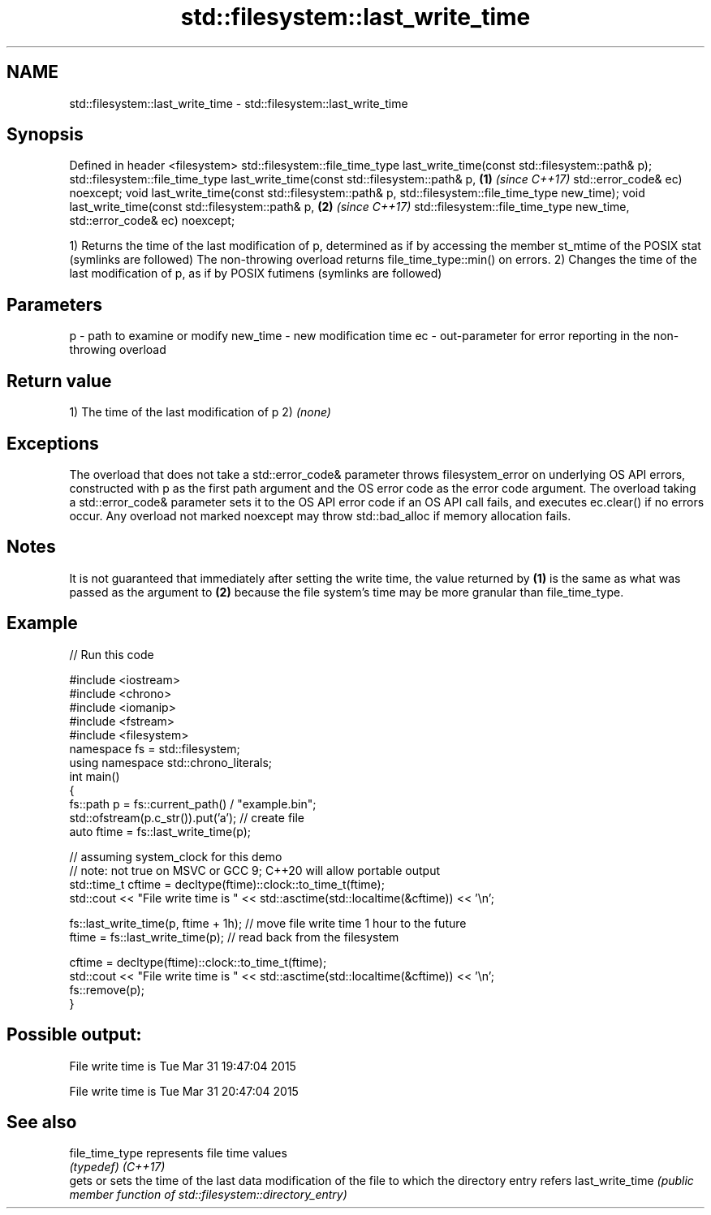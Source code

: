 .TH std::filesystem::last_write_time 3 "2020.03.24" "http://cppreference.com" "C++ Standard Libary"
.SH NAME
std::filesystem::last_write_time \- std::filesystem::last_write_time

.SH Synopsis

Defined in header <filesystem>
std::filesystem::file_time_type last_write_time(const std::filesystem::path& p);
std::filesystem::file_time_type last_write_time(const std::filesystem::path& p,  \fB(1)\fP \fI(since C++17)\fP
std::error_code& ec) noexcept;
void last_write_time(const std::filesystem::path& p,
std::filesystem::file_time_type new_time);
void last_write_time(const std::filesystem::path& p,                             \fB(2)\fP \fI(since C++17)\fP
std::filesystem::file_time_type new_time,
std::error_code& ec) noexcept;

1) Returns the time of the last modification of p, determined as if by accessing the member st_mtime of the POSIX stat (symlinks are followed) The non-throwing overload returns file_time_type::min() on errors.
2) Changes the time of the last modification of p, as if by POSIX futimens (symlinks are followed)

.SH Parameters


p        - path to examine or modify
new_time - new modification time
ec       - out-parameter for error reporting in the non-throwing overload


.SH Return value

1) The time of the last modification of p
2) \fI(none)\fP

.SH Exceptions

The overload that does not take a std::error_code& parameter throws filesystem_error on underlying OS API errors, constructed with p as the first path argument and the OS error code as the error code argument. The overload taking a std::error_code& parameter sets it to the OS API error code if an OS API call fails, and executes ec.clear() if no errors occur. Any overload not marked noexcept may throw std::bad_alloc if memory allocation fails.

.SH Notes

It is not guaranteed that immediately after setting the write time, the value returned by \fB(1)\fP is the same as what was passed as the argument to \fB(2)\fP because the file system's time may be more granular than file_time_type.

.SH Example


// Run this code

  #include <iostream>
  #include <chrono>
  #include <iomanip>
  #include <fstream>
  #include <filesystem>
  namespace fs = std::filesystem;
  using namespace std::chrono_literals;
  int main()
  {
      fs::path p = fs::current_path() / "example.bin";
      std::ofstream(p.c_str()).put('a'); // create file
      auto ftime = fs::last_write_time(p);

      // assuming system_clock for this demo
      // note: not true on MSVC or GCC 9; C++20 will allow portable output
      std::time_t cftime = decltype(ftime)::clock::to_time_t(ftime);
      std::cout << "File write time is " << std::asctime(std::localtime(&cftime)) << '\\n';

      fs::last_write_time(p, ftime + 1h); // move file write time 1 hour to the future
      ftime = fs::last_write_time(p); // read back from the filesystem

      cftime = decltype(ftime)::clock::to_time_t(ftime);
      std::cout << "File write time is " << std::asctime(std::localtime(&cftime)) << '\\n';
      fs::remove(p);
  }

.SH Possible output:

  File write time is Tue Mar 31 19:47:04 2015

  File write time is Tue Mar 31 20:47:04 2015


.SH See also



file_time_type  represents file time values
                \fI(typedef)\fP
\fI(C++17)\fP
                gets or sets the time of the last data modification of the file to which the directory entry refers
last_write_time \fI(public member function of std::filesystem::directory_entry)\fP




